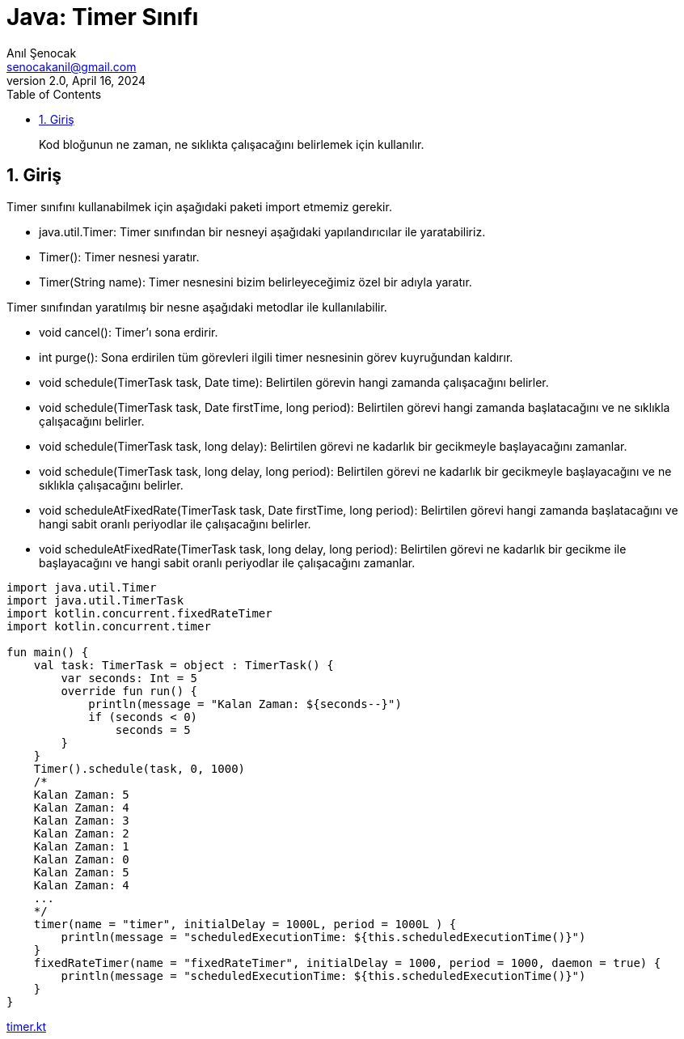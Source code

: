 = Java: Timer Sınıfı
:source-highlighter: highlight.js
Anıl Şenocak <senocakanil@gmail.com>
2.0, April 16, 2024
:description: Kod bloğunun ne zaman, ne sıklıkta çalışacağını belirlemek için kullanılır.
:organization: Personal
:doctype: book
:preface-title: Preface
// Settings:
:experimental:
:reproducible:
:icons: font
:listing-caption: Listing
:sectnums:
:toc:
:toclevels: 3
:xrefstyle: short
:nofooter:

[%notitle]
--
[abstract]
{description}
--
== Giriş
Timer sınıfını kullanabilmek için aşağıdaki paketi import etmemiz gerekir.

- java.util.Timer: Timer sınıfından bir nesneyi aşağıdaki yapılandırıcılar ile yaratabiliriz.
- Timer(): Timer nesnesi yaratır.
- Timer(String name): Timer nesnesini bizim belirleyeceğimiz özel bir adıyla yaratır.

Timer sınıfından yaratılmış bir nesne aşağıdaki metodlar ile kullanılabilir.

- void cancel(): Timer’ı sona erdirir.
- int purge(): Sona erdirilen tüm görevleri ilgili timer nesnesinin görev kuyruğundan kaldırır.
- void schedule(TimerTask task, Date time): Belirtilen görevin hangi zamanda çalışacağını belirler.
- void schedule(TimerTask task, Date firstTime, long period): Belirtilen görevi hangi zamanda başlatacağını ve ne sıklıkla çalışacağını belirler.
- void schedule(TimerTask task, long delay): Belirtilen görevi ne kadarlık bir gecikmeyle başlayacağını zamanlar.
- void schedule(TimerTask task, long delay, long period): Belirtilen görevi ne kadarlık bir gecikmeyle başlayacağını ve ne sıklıkla çalışacağını belirler.
- void scheduleAtFixedRate(TimerTask task, Date firstTime, long period): Belirtilen görevi hangi zamanda başlatacağını ve hangi sabit oranlı periyodlar ile çalışacağını belirler.
- void scheduleAtFixedRate(TimerTask task, long delay, long period): Belirtilen görevi ne kadarlık bir gecikme ile başlayacağını ve hangi sabit oranlı periyodlar ile çalışacağını zamanlar.

[source,kotlin]
----
import java.util.Timer
import java.util.TimerTask
import kotlin.concurrent.fixedRateTimer
import kotlin.concurrent.timer

fun main() {
    val task: TimerTask = object : TimerTask() {
        var seconds: Int = 5
        override fun run() {
            println(message = "Kalan Zaman: ${seconds--}")
            if (seconds < 0)
                seconds = 5
        }
    }
    Timer().schedule(task, 0, 1000)
    /*
    Kalan Zaman: 5
    Kalan Zaman: 4
    Kalan Zaman: 3
    Kalan Zaman: 2
    Kalan Zaman: 1
    Kalan Zaman: 0
    Kalan Zaman: 5
    Kalan Zaman: 4
    ...
    */
    timer(name = "timer", initialDelay = 1000L, period = 1000L ) {
        println(message = "scheduledExecutionTime: ${this.scheduledExecutionTime()}")
    }
    fixedRateTimer(name = "fixedRateTimer", initialDelay = 1000, period = 1000, daemon = true) {
        println(message = "scheduledExecutionTime: ${this.scheduledExecutionTime()}")
    }
}
----

link:examples/src/main/kotlin/com/github/senocak/blog/timer.kt[timer.kt]